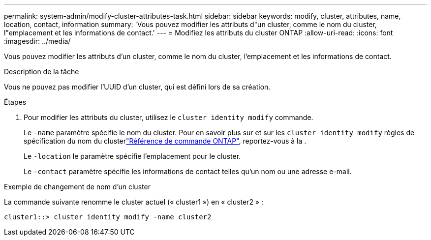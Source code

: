 ---
permalink: system-admin/modify-cluster-attributes-task.html 
sidebar: sidebar 
keywords: modify, cluster, attributes, name, location, contact, information 
summary: 'Vous pouvez modifier les attributs d"un cluster, comme le nom du cluster, l"emplacement et les informations de contact.' 
---
= Modifiez les attributs du cluster ONTAP
:allow-uri-read: 
:icons: font
:imagesdir: ../media/


[role="lead"]
Vous pouvez modifier les attributs d'un cluster, comme le nom du cluster, l'emplacement et les informations de contact.

.Description de la tâche
Vous ne pouvez pas modifier l'UUID d'un cluster, qui est défini lors de sa création.

.Étapes
. Pour modifier les attributs du cluster, utilisez le `cluster identity modify` commande.
+
Le `-name` paramètre spécifie le nom du cluster. Pour en savoir plus sur et sur les `cluster identity modify` règles de spécification du nom du clusterlink:https://docs.netapp.com/us-en/ontap-cli/cluster-identity-modify.html["Référence de commande ONTAP"^], reportez-vous à la .

+
Le `-location` le paramètre spécifie l'emplacement pour le cluster.

+
Le `-contact` paramètre spécifie les informations de contact telles qu'un nom ou une adresse e-mail.



.Exemple de changement de nom d'un cluster
La commande suivante renomme le cluster actuel (« cluster1 ») en « cluster2 » :

[listing]
----
cluster1::> cluster identity modify -name cluster2
----